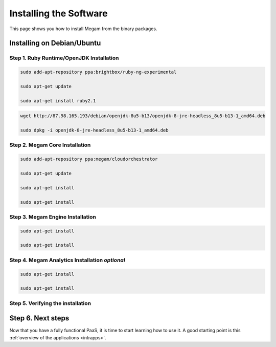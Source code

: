 .. _install_megam:

========================
Installing the Software
========================

This page shows you how to install Megam from the binary packages.


Installing on Debian/Ubuntu
============================

Step 1. Ruby Runtime/OpenJDK Installation
------------------------------------------

.. code::

    sudo add-apt-repository ppa:brightbox/ruby-ng-experimental

    sudo apt-get update

    sudo apt-get install ruby2.1


.. code::

    wget http://87.98.165.193/debian/openjdk-8u5-b13/openjdk-8-jre-headless_8u5-b13-1_amd64.deb

    sudo dpkg -i openjdk-8-jre-headless_8u5-b13-1_amd64.deb



Step 2. Megam Core Installation
--------------------------------

.. code::

    sudo add-apt-repository ppa:megam/cloudorchestrator

    sudo apt-get update

    sudo apt-get install

    sudo apt-get install


Step 3. Megam Engine Installation
----------------------------------

.. code::

    sudo apt-get install

    sudo apt-get install


Step 4. Megam Analytics Installation `optional`
-----------------------------------------------

.. code::

    sudo apt-get install

    sudo apt-get install


Step 5. Verifying the installation
------------------------------------




Step 6. Next steps
===================

Now that you have a fully functional PaaS, it is time to start learning how to use it. A good starting point is this :ref:`overview of the applications <intrapps>`.
